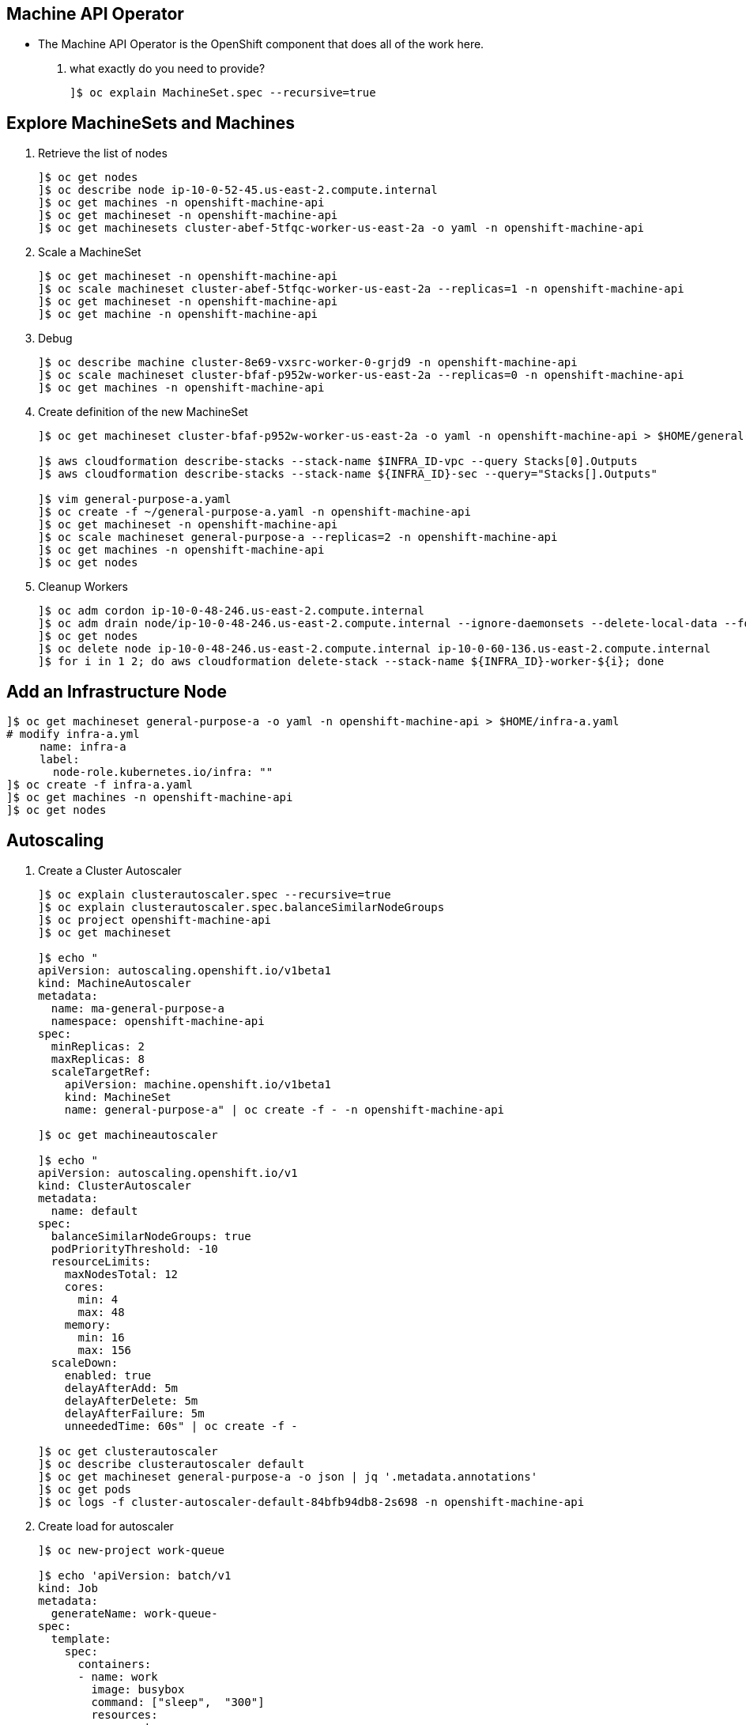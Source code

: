 == Machine API Operator 
* The Machine API Operator is the OpenShift component that does all of the work here.

. what exactly do you need to provide?
+
[source=textinfo]
----
]$ oc explain MachineSet.spec --recursive=true
----

== Explore MachineSets and Machines

. Retrieve the list of nodes 
+
[source=textinfo]
----
]$ oc get nodes
]$ oc describe node ip-10-0-52-45.us-east-2.compute.internal
]$ oc get machines -n openshift-machine-api
]$ oc get machineset -n openshift-machine-api
]$ oc get machinesets cluster-abef-5tfqc-worker-us-east-2a -o yaml -n openshift-machine-api
----

. Scale a MachineSet
+
[source=textinfo]
----
]$ oc get machineset -n openshift-machine-api
]$ oc scale machineset cluster-abef-5tfqc-worker-us-east-2a --replicas=1 -n openshift-machine-api
]$ oc get machineset -n openshift-machine-api 
]$ oc get machine -n openshift-machine-api
----

. Debug
+
[source=textinfo]
----
]$ oc describe machine cluster-8e69-vxsrc-worker-0-grjd9 -n openshift-machine-api
]$ oc scale machineset cluster-bfaf-p952w-worker-us-east-2a --replicas=0 -n openshift-machine-api 
]$ oc get machines -n openshift-machine-api 
----

. Create definition of the new MachineSet 
+
[source=textinfo]
----
]$ oc get machineset cluster-bfaf-p952w-worker-us-east-2a -o yaml -n openshift-machine-api > $HOME/general-purpose-a.yaml

]$ aws cloudformation describe-stacks --stack-name $INFRA_ID-vpc --query Stacks[0].Outputs
]$ aws cloudformation describe-stacks --stack-name ${INFRA_ID}-sec --query="Stacks[].Outputs"

]$ vim general-purpose-a.yaml
]$ oc create -f ~/general-purpose-a.yaml -n openshift-machine-api
]$ oc get machineset -n openshift-machine-api
]$ oc scale machineset general-purpose-a --replicas=2 -n openshift-machine-api
]$ oc get machines -n openshift-machine-api
]$ oc get nodes
----

. Cleanup Workers
+
[source=textinfo]
----
]$ oc adm cordon ip-10-0-48-246.us-east-2.compute.internal
]$ oc adm drain node/ip-10-0-48-246.us-east-2.compute.internal --ignore-daemonsets --delete-local-data --force
]$ oc get nodes
]$ oc delete node ip-10-0-48-246.us-east-2.compute.internal ip-10-0-60-136.us-east-2.compute.internal
]$ for i in 1 2; do aws cloudformation delete-stack --stack-name ${INFRA_ID}-worker-${i}; done
----

== Add an Infrastructure Node

[source=textinfo]
----
]$ oc get machineset general-purpose-a -o yaml -n openshift-machine-api > $HOME/infra-a.yaml
# modify infra-a.yml
     name: infra-a
     label:
       node-role.kubernetes.io/infra: ""
]$ oc create -f infra-a.yaml
]$ oc get machines -n openshift-machine-api
]$ oc get nodes
----

== Autoscaling

. Create a Cluster Autoscaler
+
[source=textinfo]
----
]$ oc explain clusterautoscaler.spec --recursive=true
]$ oc explain clusterautoscaler.spec.balanceSimilarNodeGroups
]$ oc project openshift-machine-api
]$ oc get machineset

]$ echo "
apiVersion: autoscaling.openshift.io/v1beta1
kind: MachineAutoscaler
metadata:
  name: ma-general-purpose-a
  namespace: openshift-machine-api
spec:
  minReplicas: 2
  maxReplicas: 8
  scaleTargetRef:
    apiVersion: machine.openshift.io/v1beta1
    kind: MachineSet
    name: general-purpose-a" | oc create -f - -n openshift-machine-api

]$ oc get machineautoscaler

]$ echo "
apiVersion: autoscaling.openshift.io/v1
kind: ClusterAutoscaler
metadata:
  name: default
spec:
  balanceSimilarNodeGroups: true
  podPriorityThreshold: -10
  resourceLimits:
    maxNodesTotal: 12
    cores:
      min: 4
      max: 48
    memory:
      min: 16
      max: 156
  scaleDown:
    enabled: true
    delayAfterAdd: 5m
    delayAfterDelete: 5m
    delayAfterFailure: 5m
    unneededTime: 60s" | oc create -f -

]$ oc get clusterautoscaler
]$ oc describe clusterautoscaler default
]$ oc get machineset general-purpose-a -o json | jq '.metadata.annotations'
]$ oc get pods
]$ oc logs -f cluster-autoscaler-default-84bfb94db8-2s698 -n openshift-machine-api
----

. Create load for autoscaler
+
[source=textinfo]
----
]$ oc new-project work-queue

]$ echo 'apiVersion: batch/v1
kind: Job
metadata:
  generateName: work-queue-
spec:
  template:
    spec:
      containers:
      - name: work
        image: busybox
        command: ["sleep",  "300"]
        resources:
          requests:
            memory: 500Mi
            cpu: 300m
      restartPolicy: Never
      nodeSelector:
        node-role.kubernetes.io/general-use: ""
  parallelism: 50
  completions: 50' | oc create -f - -n work-queue

]$ oc logs -f  cluster-autoscaler-default-ccfb69556-f96wf -n openshift-machine-api
]$ watch -n 10 "oc get machines -n openshift-machine-api"
]$ watch -n 10 "oc get nodes"
----

. Cleanup
+
[source=textinfo]
----
]$ oc delete project work-queue
]$ oc delete machineautoscaler ma-general-purpose-a -n openshift-machine-api
]$ oc delete clusterautoscaler default


----